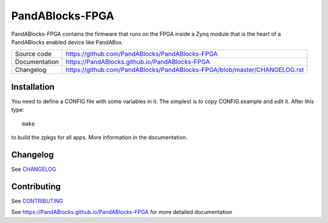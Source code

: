 PandABlocks-FPGA
================

|code_ci| |docs_ci| |license|

PandABlocks-FPGA contains the firmware that runs on the FPGA inside a Zynq
module that is the heart of a PandABlocks enabled device like PandABox.

============== ==============================================================
Source code    https://github.com/PandABlocks/PandABlocks-FPGA
Documentation  https://PandABlocks.github.io/PandABlocks-FPGA
Changelog      https://github.com/PandABlocks/PandABlocks-FPGA/blob/master/CHANGELOG.rst
============== ==============================================================


Installation
------------

You need to define a CONFIG file with some variables in it. The simplest is
to copy CONFIG.example and edit it. After this type::

    make

to build the zpkgs for all apps. More information in the documentation.

Changelog
---------

See `CHANGELOG`_

Contributing
------------

See `CONTRIBUTING`_

.. |code_ci| image:: https://github.com/PandABlocks/PandABlocks-FPGA/actions/workflows/code.yml/badge.svg?branch=master
    :target: https://github.com/PandABlocks/PandABlocks-FPGA/actions?query=workflow%3A%22Code+CI%22
    :alt: Code CI


.. |docs_ci| image:: https://github.com/PandABlocks/PandABlocks-FPGA/workflows/Docs%20CI/badge.svg?branch=master
    :target: https://github.com/PandABlocks/PandABlocks-FPGA/actions?query=workflow%3A%22Docs+CI%22
    :alt: Docs CI

.. |license| image:: https://img.shields.io/badge/License-Apache%202.0-blue.svg
    :target: https://opensource.org/licenses/Apache-2.0
    :alt: Apache License

.. _CHANGELOG:
    https://github.com/PandABlocks/PandABlocks-FPGA/blob/master/CHANGELOG.rst

.. _CONTRIBUTING:
    https://github.com/PandABlocks/PandABlocks-FPGA/blob/master/CONTRIBUTING.rst

See https://PandABlocks.github.io/PandABlocks-FPGA for more detailed documentation
